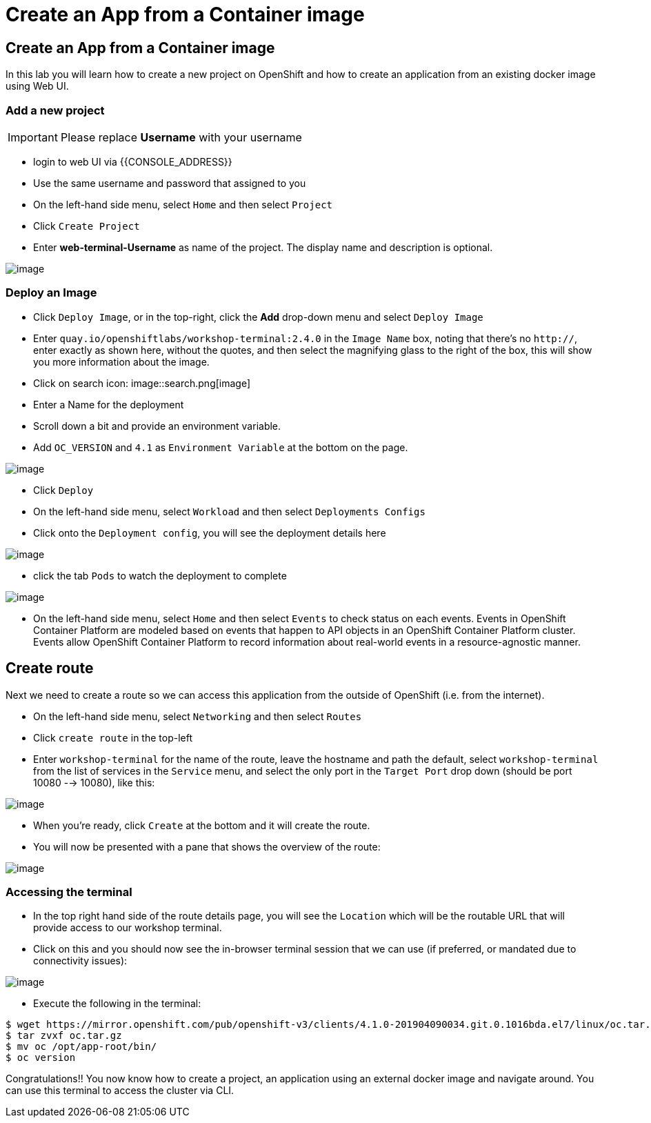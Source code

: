 [[create-an-app-from-a-container-image]]
= Create an App from a Container image

== Create an App from a Container image

In this lab you will learn how to create a new project on OpenShift and
how to create an application from an existing docker image using Web UI.

=== Add a new project

IMPORTANT: Please replace *Username* with your username

- login to web UI via {{CONSOLE_ADDRESS}}
- Use the same username and password that assigned to you
- On the left-hand side menu, select `Home` and then select `Project`
- Click `Create Project`
- Enter *web-terminal-Username* as name of the project. The display name and description is optional.

image::ocp4-deploy-image.png[image]

=== Deploy an Image

- Click `Deploy Image`, or in the top-right, click the *Add* drop-down menu and select `Deploy Image`
- Enter `quay.io/openshiftlabs/workshop-terminal:2.4.0` in the `Image Name` box,
  noting that there's no `http://`, enter exactly as shown here,
  without the quotes, and then select the magnifying glass to the right of the box,
  this will show you more information about the image.
- Click on search icon:
image::search.png[image]

- Enter a Name for the deployment
- Scroll down a bit and provide an environment variable.
- Add `OC_VERSION` and `4.1` as `Environment Variable` at the bottom on the page.

image::create-project.png[image]

- Click `Deploy`
- On the left-hand side menu, select `Workload` and then select `Deployments Configs`
- Click onto the `Deployment config`, you will see the deployment details here

image::ocp4-dc.png[image]

- click the tab `Pods` to watch the deployment to complete

image::ocp4-terminal.png[image]

- On the left-hand side menu, select `Home` and then select `Events` to check status on each events. Events in OpenShift Container Platform are modeled based on events that happen to API objects in an OpenShift Container Platform cluster. Events allow OpenShift Container Platform to record information about real-world events in a resource-agnostic manner.

== Create route

Next we need to create a route so we can access this application from the outside of OpenShift (i.e. from the internet).

- On the left-hand side menu, select `Networking` and then select `Routes`
- Click `create route` in the top-left
- Enter `workshop-terminal` for the name of the route, leave the hostname and path the default, select `workshop-terminal` from the list of services in the `Service` menu, and select the only port in the `Target Port` drop down (should be port 10080 --> 10080), like this:

image::ocp4-route.png[image]

- When you're ready, click `Create` at the bottom and it will create the route.
- You will now be presented with a pane that shows the overview of the route:

image::ocp4-route-details.png[image]


=== Accessing the terminal

- In the top right hand side of the route details page, you will see the `Location` which will be the routable URL that will provide access to our workshop terminal.
- Click on this and you should now see the in-browser terminal session that we can use (if preferred, or mandated due to connectivity issues):

image::ocp4-web-terminal.png[image]

- Execute the following in the terminal:

```
$ wget https://mirror.openshift.com/pub/openshift-v3/clients/4.1.0-201904090034.git.0.1016bda.el7/linux/oc.tar.gz
$ tar zvxf oc.tar.gz
$ mv oc /opt/app-root/bin/
$ oc version
```


Congratulations!! You now know how to create a project, an application
using an external docker image and navigate around. You can use this terminal
to access the cluster via CLI.
